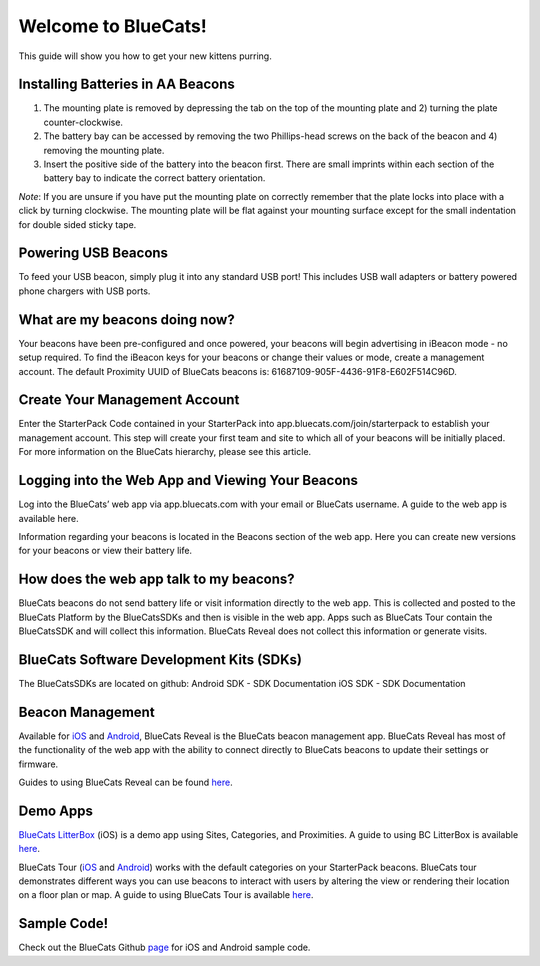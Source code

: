 Welcome to BlueCats!
^^^^^^^^^^^^^^^^^^^^

This guide will show you how to get your new kittens purring.

.. raw:: html

   <!--
   <div style="text-align:center">
   <img src="https://s3-us-west-1.amazonaws.com/sdk-guide/gelato/flatpack_1024x1024.jpg">
   </div>
   -->

Installing Batteries in AA Beacons
''''''''''''''''''''''''''''''''''

1) The mounting plate is removed by depressing the tab on the top of the
   mounting plate and 2) turning the plate counter-clockwise.

   .. raw:: html

      <div style="text-align:center">

   .. raw:: html

      </div>

2) The battery bay can be accessed by removing the two Phillips-head
   screws on the back of the beacon and 4) removing the mounting plate.
   |image0|
3) Insert the positive side of the battery into the beacon first. There
   are small imprints within each section of the battery bay to indicate
   the correct battery orientation. |image1|

*Note*: If you are unsure if you have put the mounting plate on
correctly remember that the plate locks into place with a click by
turning clockwise. The mounting plate will be flat against your mounting
surface except for the small indentation for double sided sticky tape.

Powering USB Beacons
''''''''''''''''''''

To feed your USB beacon, simply plug it into any standard USB port! This
includes USB wall adapters or battery powered phone chargers with USB
ports.

What are my beacons doing now?
''''''''''''''''''''''''''''''

Your beacons have been pre-configured and once powered, your beacons
will begin advertising in iBeacon mode - no setup required. To find the
iBeacon keys for your beacons or change their values or mode, create a
management account. The default Proximity UUID of BlueCats beacons is:
61687109-905F-4436-91F8-E602F514C96D.

Create Your Management Account
''''''''''''''''''''''''''''''

|image2| Enter the StarterPack Code contained in your StarterPack into
app.bluecats.com/join/starterpack to establish your management account.
This step will create your first team and site to which all of your
beacons will be initially placed. For more information on the BlueCats
hierarchy, please see this article.

Logging into the Web App and Viewing Your Beacons
'''''''''''''''''''''''''''''''''''''''''''''''''

Log into the BlueCats’ web app via app.bluecats.com with your email or
BlueCats username. A guide to the web app is available here.

Information regarding your beacons is located in the Beacons section of
the web app. Here you can create new versions for your beacons or view
their battery life. |image3|

How does the web app talk to my beacons?
''''''''''''''''''''''''''''''''''''''''

BlueCats beacons do not send battery life or visit information directly
to the web app. This is collected and posted to the BlueCats Platform by
the BlueCatsSDKs and then is visible in the web app. Apps such as
BlueCats Tour contain the BlueCatsSDK and will collect this information.
BlueCats Reveal does not collect this information or generate visits.

BlueCats Software Development Kits (SDKs)
'''''''''''''''''''''''''''''''''''''''''

The BlueCatsSDKs are located on github: Android SDK - SDK Documentation
iOS SDK - SDK Documentation

Beacon Management
'''''''''''''''''

Available for
`iOS <https://itunes.apple.com/us/app/bc-reveal/id852676494?mt=8>`__ and
`Android <https://play.google.com/store/apps/details?id=com.bluecats.bcreveal>`__,
BlueCats Reveal is the BlueCats beacon management app. BlueCats Reveal
has most of the functionality of the web app with the ability to connect
directly to BlueCats beacons to update their settings or firmware.

Guides to using BlueCats Reveal can be found
`here <http://support.bluecats.com/customer/en/portal/topics/667683-bluecats-reveal/articles>`__.

Demo Apps
'''''''''

`BlueCats
LitterBox <https://itunes.apple.com/us/app/bc-litterbox/id807946568?mt=8>`__
(iOS) is a demo app using Sites, Categories, and Proximities. A guide to
using BC LitterBox is available
`here <http://support.bluecats.com/customer/en/portal/articles/1495603-playing-with-bluecats-litterbox-ios->`__.

BlueCats Tour
(`iOS <https://itunes.apple.com/us/app/bluecats-tour/id912105747?mt=8>`__
and
`Android <https://play.google.com/store/apps/details?id=com.bluecats.bctour&hl=en>`__)
works with the default categories on your StarterPack beacons. BlueCats
tour demonstrates different ways you can use beacons to interact with
users by altering the view or rendering their location on a floor plan
or map. A guide to using BlueCats Tour is available
`here <http://support.bluecats.com/customer/en/portal/articles/2038418-taking-a-bluecats-tour>`__.

Sample Code!
''''''''''''

Check out the BlueCats Github `page <https://github.com/bluecats>`__ for
iOS and Android sample code.

.. |image0| image:: https://s3-us-west-1.amazonaws.com/sdk-guide/gelato/soloStep2.png
.. |image1| image:: https://s3-us-west-1.amazonaws.com/sdk-guide/gelato/batteryOrientation.png
.. |image2| image:: https://s3-us-west-1.amazonaws.com/sdk-guide/gelato/spSignup.png
.. |image3| image:: https://s3-us-west-1.amazonaws.com/sdk-guide/gelato/beaconCell-1-13-16.png

